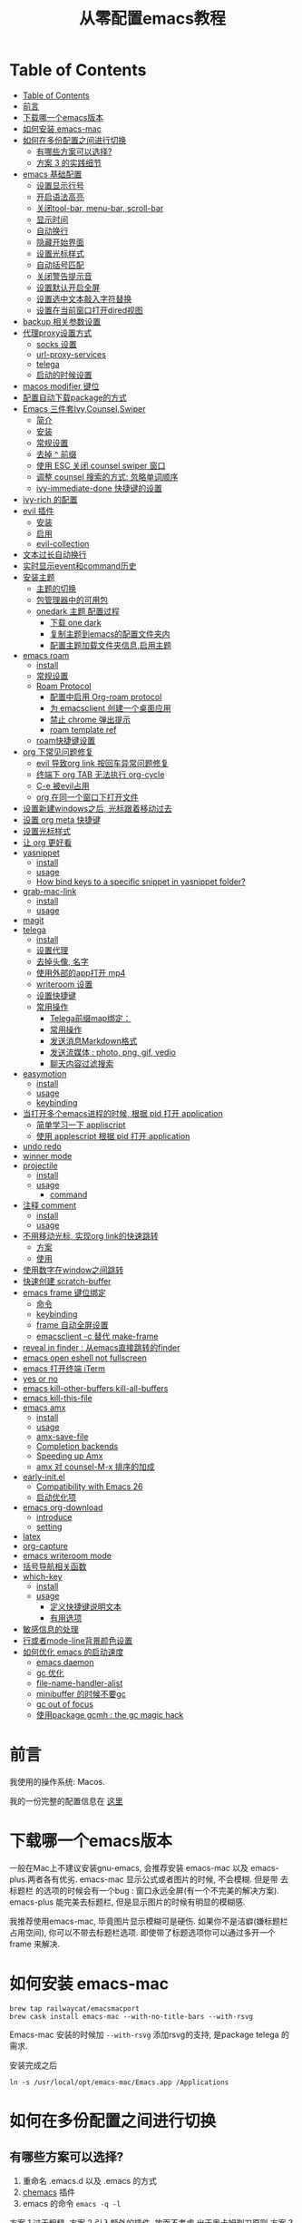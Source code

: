 #+title: 从零配置emacs教程
#+roam_tags: blog

* Table of Contents
:PROPERTIES:
:TOC:      :include all :depth 5
:END:
:CONTENTS:
- [[#table-of-contents][Table of Contents]]
- [[#前言][前言]]
- [[#下载哪一个emacs版本][下载哪一个emacs版本]]
- [[#如何安装-emacs-mac][如何安装 emacs-mac]]
- [[#如何在多份配置之间进行切换][如何在多份配置之间进行切换]]
  - [[#有哪些方案可以选择][有哪些方案可以选择?]]
  - [[#方案-3-的实践细节][方案 3 的实践细节]]
- [[#emacs-基础配置][emacs 基础配置]]
  - [[#设置显示行号][设置显示行号]]
  - [[#开启语法高亮][开启语法高亮]]
  - [[#关闭tool-bar-menu-bar-scroll-bar][关闭tool-bar, menu-bar, scroll-bar]]
  - [[#显示时间][显示时间]]
  - [[#自动换行][自动换行]]
  - [[#隐藏开始界面][隐藏开始界面]]
  - [[#设置光标样式][设置光标样式]]
  - [[#自动括号匹配][自动括号匹配]]
  - [[#关闭警告提示音][关闭警告提示音]]
  - [[#设置默认开启全屏][设置默认开启全屏]]
  - [[#设置选中文本敲入字符替换][设置选中文本敲入字符替换]]
  - [[#设置在当前窗口打开dired视图][设置在当前窗口打开dired视图]]
- [[#backup-相关参数设置][backup 相关参数设置]]
- [[#代理proxy设置方式][代理proxy设置方式]]
  - [[#socks-设置][socks 设置]]
  - [[#url-proxy-services][url-proxy-services]]
  - [[#telega][telega]]
  - [[#启动的时候设置][启动的时候设置]]
- [[#macos-modifier-键位][macos modifier 键位]]
- [[#配置自动下载package的方式][配置自动下载package的方式]]
- [[#emacs-三件套ivycounselswiper][Emacs 三件套Ivy,Counsel,Swiper]]
  - [[#简介][简介]]
  - [[#安装][安装]]
  - [[#常规设置][常规设置]]
  - [[#去掉--前缀][去掉 ^ 前缀]]
  - [[#使用-esc-关闭-counsel-swiper-窗口][使用 ESC 关闭 counsel swiper 窗口]]
  - [[#调整-counsel-搜索的方式-忽略单词顺序][调整 counsel 搜索的方式: 忽略单词顺序]]
  - [[#ivy-immediate-done-快捷键的设置][ivy-immediate-done 快捷键的设置]]
- [[#ivy-rich-的配置][ivy-rich 的配置]]
- [[#evil-插件][evil 插件]]
  - [[#安装][安装]]
  - [[#启用][启用]]
  - [[#evil-collection][evil-collection]]
- [[#文本过长自动换行][文本过长自动换行]]
- [[#实时显示event和command历史][实时显示event和command历史]]
- [[#安装主题][安装主题]]
  - [[#主题的切换][主题的切换]]
  - [[#包管理器中的可用包][包管理器中的可用包]]
  - [[#onedark-主题-配置过程][onedark 主题 配置过程]]
    - [[#下载-one-dark][下载 one dark]]
    - [[#复制主题到emacs的配置文件夹内][复制主题到emacs的配置文件夹内]]
    - [[#配置主题加载文件夹信息启用主题][配置主题加载文件夹信息,启用主题]]
- [[#emacs-roam][emacs roam]]
  - [[#install][install]]
  - [[#常规设置][常规设置]]
  - [[#roam-protocol][Roam Protocol]]
    - [[#配置中启用-org-roam-protocol][配置中启用 Org-roam protocol]]
    - [[#为-emacsclient-创建一个桌面应用][为 emacsclient 创建一个桌面应用]]
    - [[#禁止-chrome-弹出提示][禁止 chrome 弹出提示]]
    - [[#roam-template-ref][roam template ref]]
  - [[#roam快捷键设置][roam快捷键设置]]
- [[#org-下常见问题修复][org 下常见问题修复]]
  - [[#evil-导致org-link-按回车异常问题修复][evil 导致org link 按回车异常问题修复]]
  - [[#终端下-org-tab-无法执行-org-cycle][终端下 org TAB 无法执行 org-cycle]]
  - [[#c-e-被evil占用][C-e 被evil占用]]
  - [[#org-在同一个窗口下打开文件][org 在同一个窗口下打开文件]]
- [[#设置新建windows之后-光标跟着移动过去][设置新建windows之后, 光标跟着移动过去]]
- [[#设置-org-meta-快捷键][设置 org meta 快捷键]]
- [[#设置光标样式][设置光标样式]]
- [[#让-org-更好看][让 org 更好看]]
- [[#yasnippet][yasnippet]]
  - [[#install][install]]
  - [[#usage][usage]]
  - [[#how-bind-keys-to-a-specific-snippet-in-yasnippet-folder][How bind keys to a specific snippet in yasnippet folder?]]
- [[#grab-mac-link][grab-mac-link]]
  - [[#install][install]]
  - [[#usage][usage]]
- [[#magit][magit]]
- [[#telega][telega]]
  - [[#install][install]]
  - [[#设置代理][设置代理]]
  - [[#去掉头像-名字][去掉头像, 名字]]
  - [[#使用外部的app打开-mp4][使用外部的app打开 mp4]]
  - [[#writeroom-设置][writeroom 设置]]
  - [[#设置快捷键][设置快捷键]]
  - [[#常用操作][常用操作]]
    - [[#telega前缀map绑定][Telega前缀map绑定：]]
    - [[#常用操作][常用操作]]
    - [[#发送消息markdown格式][发送消息Markdown格式]]
    - [[#发送流媒体--photo-png-gif-vedio][发送流媒体 : photo, png, gif, vedio]]
    - [[#聊天内容过滤搜索][聊天内容过滤搜索]]
- [[#easymotion][easymotion]]
  - [[#install][install]]
  - [[#usage][usage]]
  - [[#keybinding][keybinding]]
- [[#当打开多个emacs进程的时候-根据-pid-打开-application][当打开多个emacs进程的时候, 根据 pid 打开 application]]
  - [[#简单学习一下-appliscript][简单学习一下 appliscript]]
  - [[#使用-applescript-根据-pid-打开-application][使用 applescript 根据 pid 打开 application]]
- [[#undo-redo][undo redo]]
- [[#winner-mode][winner mode]]
- [[#projectile][projectile]]
  - [[#install][install]]
  - [[#usage][usage]]
    - [[#command][command]]
- [[#注释-comment][注释 comment]]
  - [[#install][install]]
  - [[#usage][usage]]
- [[#不用移动光标-实现org-link的快速跳转][不用移动光标, 实现org link的快速跳转]]
  - [[#方案][方案]]
  - [[#使用][使用]]
- [[#使用数字在window之间跳转][使用数字在window之间跳转]]
- [[#快速创建-scratch-buffer][快速创建 scratch-buffer]]
- [[#emacs-frame-键位绑定][emacs frame 键位绑定]]
  - [[#命令][命令]]
  - [[#keybinding][keybinding]]
  - [[#frame-自动全屏设置][frame 自动全屏设置]]
  - [[#emacsclient--c-替代-make-frame][emacsclient -c 替代 make-frame]]
- [[#reveal-in-finder--从emacs直接跳转的finder][reveal in finder : 从emacs直接跳转的finder]]
- [[#emacs-open-eshell-not-fullscreen][emacs open eshell not fullscreen]]
- [[#emacs-打开终端-iterm][emacs 打开终端 iTerm]]
- [[#yes-or-no][yes or no]]
- [[#emacs-kill-other-buffers-kill-all-buffers][emacs kill-other-buffers kill-all-buffers]]
- [[#emacs-kill-this-file][emacs kill-this-file]]
- [[#emacs-amx][emacs amx]]
  - [[#install][install]]
  - [[#usage][usage]]
  - [[#amx-save-file][amx-save-file]]
  - [[#completion-backends][Completion backends]]
  - [[#speeding-up-amx][Speeding up Amx]]
  - [[#amx-对-counsel-m-x-排序的加成][amx 对 counsel-M-x 排序的加成]]
- [[#early-initel][early-init.el]]
  - [[#compatibility-with-emacs-26][Compatibility with Emacs 26]]
  - [[#启动优化项][启动优化项]]
- [[#emacs-org-download][emacs org-download]]
  - [[#introduce][introduce]]
  - [[#setting][setting]]
- [[#latex][latex]]
- [[#org-capture][org-capture]]
- [[#emacs-writeroom-mode][emacs writeroom mode]]
- [[#括号导航相关函数][括号导航相关函数]]
- [[#which-key][which-key]]
  - [[#install][install]]
  - [[#usage][usage]]
    - [[#定义快捷键说明文本][定义快捷键说明文本]]
    - [[#有用选项][有用选项]]
- [[#敏感信息的处理][敏感信息的处理]]
- [[#行或者mode-line背景颜色设置][行或者mode-line背景颜色设置]]
- [[#如何优化-emacs-的启动速度][如何优化 emacs 的启动速度]]
  - [[#emacs-daemon][emacs daemon]]
  - [[#gc-优化][gc 优化]]
  - [[#file-name-handler-alist][file-name-handler-alist]]
  - [[#minibuffer-的时候不要gc][minibuffer 的时候不要gc]]
  - [[#gc-out-of-focus][gc out of focus]]
  - [[#使用package-gcmh--the-gc-magic-hack][使用package gcmh : the gc magic hack]]
:END:

*  前言
我使用的操作系统: Macos. 

我的一份完整的配置信息在 [[file:README.org][这里]]
* 下载哪一个emacs版本 

一般在Mac上不建议安装gnu-emacs, 会推荐安装 emacs-mac 以及 emacs-plus.两者各有优劣.
emacs-mac 显示公式或者图片的时候, 不会模糊. 但是带 去标题栏 的选项的时候会有一个bug : 窗口永远全屏(有一个不完美的解决方案).
emacs-plus 能完美去标题栏, 但是显示图片的时候有明显的模糊感.

我推荐使用emacs-mac, 毕竟图片显示模糊可是硬伤. 如果你不是洁癖(嫌标题栏占用空间), 你可以不带去标题栏选项. 即使带了标题选项你可以通过多开一个 frame 来解决.
* 如何安装 emacs-mac
#+begin_src
brew tap railwaycat/emacsmacport
brew cask install emacs-mac --with-no-title-bars --with-rsvg
#+end_src

Emacs-mac 安装的时候加 =--with-rsvg= 添加rsvg的支持, 是package telega 的需求.

安装完成之后
#+begin_src
ln -s /usr/local/opt/emacs-mac/Emacs.app /Applications
#+end_src
* 如何在多份配置之间进行切换 

** 有哪些方案可以选择?
1. 重命名 .emacs.d 以及 .emacs 的方式
2. [[https://github.com/plexus/chemacs][chemacs]] 插件
3. emacs 的命令 =emacs -q -l=

方案 1 过于粗糙.
方案 2 引入额外的插件, 故而不考虑.出于奥卡姆剃刀原则
方案 3 在不影响之前的配置前提下, 只需要使用命令改变加载初始文件的入口, 可以考虑
** 方案 3 的实践细节
新建配置目录以及配置文件:
#+begin_src shell
mkdir ~/.emacs.d.imymirror
touch ~/.emacs.d.imymirror/init.el
#+end_src

init.el 里设置 =user-init-file= , =user-emacs-directory=
#+begin_src elisp
(setq user-init-file (or load-file-name (buffer-file-name)))
(setq user-emacs-directory (file-name-directory user-init-file))
#+end_src

终端运行 
#+begin_src elisp
open -n /Applications/Emacs.app --args -q -l ~/.emacs.d.imymirror/init.el 

emacs -q -l ~/.emacs.d.imymirror/init.el
open -n /Applications/Emacs.app --args --daemon
#+end_src

使用gui版本打开
#+begin_src
/Applications/Emacs.app/Contents/MacOS/Emacs -q -l ~/.emacs.d.imymirror/init.el
#+end_src

=-q= : 跳过默认的初始文件 =~/.emacs.d/init.el=
=-l= : 加载指定的 =init.el=
* emacs 基础配置 
详见 [[file:.emacs.d/lisp/init-basic.el][init-basic.el]]
** 设置显示行号
#+begin_src elisp
(global-linum-mode 1)
;; (setq linum-format "%d| ")
#+end_src
要显示相对行号, 需要安装 [[https://github.com/coldnew/linum-relative][linum-relative]]
** 开启语法高亮
#+begin_src elisp
;; hightlight
(global-hl-line-mode 1)
#+end_src
** 关闭tool-bar, menu-bar, scroll-bar
#+begin_src elisp
;; hide toolbar menubar scrollbar
(tool-bar-mode 0)
(menu-bar-mode 0)
(scroll-bar-mode 0)
#+end_src
** 显示时间
#+begin_src elisp
;; show time
(display-time-mode 1)
(setq display-time-24hr-format t)
(setq display-time-day-and-date t)
#+end_src
** 自动换行
有[[file:20210213015653-emacs_auto_word_wrap.org][两种]]方式来自动换行
#+begin_src elisp
(toggle-truncate-lines 1) ;; 关闭自动换行
#+end_src
** 隐藏开始界面
#+begin_src elisp
;; hide startup message
(setq inhibit-startup-message t)
#+end_src
** 设置光标样式
#+begin_src elisp
(setq-default cursor-type 'bar)
#+end_src
** 自动括号匹配
#+begin_src elisp
(add-hook 'emacs-lisp-mode-hook 'show-paren-mode)
#+end_src
** 关闭警告提示音
#+begin_src elisp
(setq ring-bell-function 'ignore)
#+end_src
** 设置默认开启全屏
#+begin_src elisp
(setq initial-frame-alist (quote ((fullscreen . maximized))))
;;(setq default-frame-alist (quote ((fullscreen . maximized))))
#+end_src
[[file:20210213013133-initial_frame_alist_vs_default_frame_alist.org][initial-frame-alist vs default-frame-alist]]
** 设置选中文本敲入字符替换
#+begin_src elisp
(delete-selection-mode 1)
#+end_src
** 设置在当前窗口打开dired视图
#+begin_src elisp
(put 'dired-find-alternate-file 'disabled nil)
#+end_src
* backup 相关参数设置 
#+begin_src elisp
(setq
     backup-by-copying t ;enable backup 
     backup-directory-alist
     '(("." . "~/.emacs.d.imymirror/backup")) ; backup directory
     delete-old-versions t  
     kept-new-versions 3 ; keep recently 3 version
     kept-old-versions 1 ; keep oldest version
     version-control t) 
#+end_src
* 代理proxy设置方式
** socks 设置
#+begin_src elisp
(setq url-gateway-method 'socks)
(setq socks-server '("Default server" "127.0.0.1" 51501 5))
#+end_src
** url-proxy-services
#+begin_src elisp
(setq url-proxy-services
   '(("no_proxy" . "^\\(localhost\\|10.*\\)")
     ("http" . "proxy.com:51501")
     ("https" . "proxy.com:51501")))
#+end_src

#+begin_src elisp
(setq url-proxy-services
      '(
        ("http" . "127.0.0.1:51501")
        ("https" . "127.0.0.1:51501")
        ))
#+end_src
** telega
#+begin_src elisp
(setq telega-proxies
      (list
       '(:server "127.0.0.1" :port 51501 :enable t
                 :type (:@type "proxyTypeSocks5"
                 :username "your-username" :password "your-password"))
       ))

#+end_src
** 启动的时候设置
启动时候添加 `http_proxy=http://127.0.0.1:51501 emacs`

或者终端先执行
#+begin_src sh
http_proxy=http://127.0.0.1:51501 https_proxy=http://127.0.0.1:51501 
#+end_src
* macos modifier 键位
#+begin_src elisp
 (setq mac-option-key-is-meta t
       x-select-enable-clipboard 't
       ;; mac-command-key-is-meta nil
       mac-command-modifier 'super
       mac-option-modifier 'meta)
#+end_src
* 配置自动下载package的方式
安装package的时候, 将package的名称填入 package-list的列表中.

#+begin_src elisp
; list the repositories containing them
(setq package-archives '(("elpa" . "http://tromey.com/elpa/")
                         ("gnu" . "http://elpa.gnu.org/packages/")
                         ("marmalade" . "http://marmalade-repo.org/packages/")))

; activate all the packages (in particular autoloads)
(package-initialize)

; list the packages you want
(setq package-list '(projectile ivy org-roam org-roam-server grab-mac-link evil-nerd-commenter))

; fetch the list of packages available 
(unless package-archive-contents
  (package-refresh-contents))

; install the missing packages
(dolist (package package-list)
   (unless (package-installed-p package)
     (package-install package)))
#+end_src

参考 [[https://stackoverflow.com/questions/10092322/how-to-automatically-install-emacs-packages-by-specifying-a-list-of-package-name#:~:text=Emacs%2025.1%2B%20will%20automatically%20keep,install%2Dselected%2Dpackages%20function.][installation - How to automatically install Emacs packages by specifying a list of package names? - Stack Overflow]]
* Emacs 三件套Ivy,Counsel,Swiper

** 简介
Ivy 是一个补全工具,用以增强M-x和`C-x b`的功能,与Helm功能相似.

[[https://oremacs.com/swiper/][Ivy User Manual]] [[https://github.com/abo-abo/swiper/blob/master/doc/ivy.org][github swiper]]

Ivy : Emacs通用的补全机制
Counsel : Emacs 命令行补全集合(M-x)
Swiper : isearch 的替代品,文件内查找
** 安装
Ivy 有两个实现: GNU ELPA 和 MELPA.

使用 M-x 安装的是 GNU ELPA 最新稳定的版本.
#+begin_src
M-x package-install RET ivy RE
#+end_src

MELPA 实现的版本中 Ivy被分成了三个包: ivy , wsiper , counsel.
#+begin_src elisp
(require 'package)
(add-to-list 'package-archives
             '("melpa" . "https://melpa.org/packages/"))
#+end_src

#+begin_src
M-x package-refresh-contents RET
M-x package-install RET counsel RE
#+end_src
** 常规设置
#+begin_src elisp
ivy-mode 1)
(setq ivy-use-virtual-buffers t)
(setq enable-recursive-minibuffers t)
#+end_src
** 去掉 ^ 前缀
#+begin_src elisp
;; delete M-x ^
(with-eval-after-load 'counsel
  (setq ivy-initial-inputs-alist nil))
#+end_src
** 使用 ESC 关闭 counsel swiper 窗口
#+begin_src elisp
(define-key ivy-minibuffer-map [escape] 'minibuffer-keyboard-quit)
#+end_src
** 调整 counsel 搜索的方式: 忽略单词顺序
#+begin_src elisp
(setq ivy-re-builders-alist
'((counsel-rg . ivy--regex-plus)
 (swiper . ivy--regex-plus)
 (swiper-isearch . ivy--regex-plus)
 (t . ivy--regex-ignore-order)))
#+end_src
** ivy-immediate-done 快捷键的设置
#+begin_src elisp
(general-define-key "C-; d" 'ivy-immediate-done)
#+end_src
* ivy-rich 的配置 
安装 ivy-rich 上为了显示 命令或者变量的更详细的信息.
#+ATTR_ORG: :width 500 
[[file:image/20210222-133201_screenshot.png]]



#+begin_src elisp
(require 'ivy-rich)
(ivy-rich-mode 1)
(setcdr (assq t ivy-format-functions-alist) #'ivy-format-function-line)

(setq ivy-rich-modify-column 'ivy-switch-buffer
                          'ivy-rich-switch-buffer-major-mode
                          '(:width 20 :face error))
                          
(setq ivy-rich-display-transformers-list
      '(ivy-switch-buffer
        (:columns
         ((ivy-rich-switch-buffer-icon (:width 2))
          (ivy-rich-candidate (:width 30))
          (ivy-rich-switch-buffer-size (:width 7))
          (ivy-rich-switch-buffer-indicators (:width 4 :face error :align right))
          (ivy-rich-switch-buffer-major-mode (:width 12 :face warning))
          (ivy-rich-switch-buffer-project (:width 15 :face success))
          (ivy-rich-switch-buffer-path (:width (lambda (x) (ivy-rich-switch-buffer-shorten-path x (ivy-rich-minibuffer-width 0.3))))))
         :predicate
         (lambda (cand) (get-buffer cand)))))
#+end_src
* evil 插件
** 安装
#+begin_src elisp
;; Set up package.el to work with MELPA
(require 'package)
(add-to-list 'package-archives
             '("melpa" . "https://melpa.org/packages/"))
(package-initialize)
(package-refresh-contents)

;; Download Evil
(unless (package-installed-p 'evil)
  (package-install 'evil))
#+end_src
** 启用
#+begin_src elisp
;; Enable Evil
(require 'evil)
(evil-mode 1)
#+end_src
** evil-collection
evil-collection package安装后会提供更多的evil风格的键位绑定

#+begin_src elisp
(setq evil-want-integration t) ;; This is optional since it's already set to t by default.
(setq evil-want-keybinding nil)
(require 'evil)
 (when (require 'evil-collection nil t)
   (evil-collection-init)) 

(evil-collection-magit-setup)
#+end_src
* 文本过长自动换行
方式1 : 
M + x  global-visual-line-mode 
#+begin_src elisp
(global-visual-line-mode 1) ; 1 for on, 0 for off.
#+end_src

方式2 : 
#+begin_src elisp
(set-default 'truncate-lines nil)
#+end_src
以上设置在 org-mode 里会无效, 因为org mode 默认会打开 truncate-lines 模式.
#+begin_src elisp
(add-hook 'org-mode-hook
	  (lambda()
	    (setq truncate-lines nil))) 
#+end_src
* 实时显示event和command历史
[[https://github.com/lewang/command-log-mode][lewang/command-log-mode: log commands to buffer]]

package search command-log-mode 安装

- =command-log-mode= (this turns the mode on, and turn on logging current buffer)
- =global-command-log-mode= (optional. Turn on logging for any buffer)
- =clm/open-command-log-buffer= (show the key/command output buffer)
* 安装主题
** 主题的切换
emacs 有默认的主题,可用通过命令切换: M-x load-theme <tab>
** 包管理器中的可用包
M-x package-list-packages
** onedark 主题 配置过程
*** 下载 one dark
[[https://github.com/jonathanchu/atom-one-dark-theme][one dark theme]]
#+begin_src elisp
git clone https://github.com/jonathanchu/atom-one-dark-theme.git
#+end_src
*** 复制主题到emacs的配置文件夹内
#+begin_src sh
mkdir -p ~/.emacs.d/theme/
cp atom-one-dark-theme.el ~/.emacs.d/theme/
#+end_src
*** 配置主题加载文件夹信息,启用主题
#+begin_src elisp
(add-to-list 'custom-theme-load-path "~/.emacs.d/theme/")
(load-theme 'atom-one-dark t)
#+end_src
* emacs roam
** install
#+begin_src
M-x package-install RET org-roam RET
#+end_src
** 常规设置
#+begin_src elisp
(setq org-roam-directory "~/pkm-roam")  ;; roam 应用的文件夹
(defun start-roam-mode () (org-roam-mode t))
(add-hook 'after-init-hook 'start-roam-mode)

(setq org-roam-completion-system 'ivy) ;;使用ivy提示
#+end_src
** Roam Protocol
*** 配置中启用 Org-roam protocol
=(require 'org-roam-protocol)=
*** 为 emacsclient 创建一个桌面应用
1. mac 下使用 Platypus =brew cask install platypus=
2. 创建脚本 launch_emacs.sh
   #+begin_src elisp
    #!/usr/bin/env bash
    /usr/local/bin/emacsclient --no-wait $1
   #+end_src
3. 创建 Platypus app. 具体参数见 [[https://www.orgroam.com/manual.html#Roam-Protocol][Org-roam User Manual]]
4. 重启电脑
*** 禁止 chrome 弹出提示
=defaults write com.google.Chrome ExternalProtocolDialogShowAlwaysOpenCheckbox -bool true=

*** roam template ref
#+begin_src elisp
(setq org-roam-capture-ref-templates
      '(("r" "ref" plain (function org-roam-capture--get-point)
         ""
         :file-name "%<%Y%m%d%H%M%S>-${slug}"
         :head "#+title: ${title}\n#+roam_key: ${ref}\n#+ROAM_TAGS: webpage\n"
         :unnarrowed t)))

#+end_src

** roam快捷键设置 
#+begin_src elisp

(general-create-definer roam-leader-def :prefix ";")
(define-key evil-motion-state-map  (kbd ";") nil)
;;(define-key evil-motion-state-map  (kbd ":") 'evil-repeat-find-char)
(my-leader-def 'normal 'override ";" 'evil-repeat-find-char)

(roam-leader-def 'normal 'override  ";" 'org-roam-find-file)
(roam-leader-def 'normal 'override  "f" 'evil-repeat-find-char) ;; 由于占用了; , 补偿回来
(roam-leader-def 'normal 'override  "l" 'org-roam)
(roam-leader-def 'normal 'override  "t" 'org-roam-tag-add)
(roam-leader-def 'normal 'override  "b" 'org-roam-switch-to-buffer)
(roam-leader-def 'normal 'override  "c" 'org-roam-capture)
(roam-leader-def 'normal 'override  "a" 'org-roam-alias-add)
(roam-leader-def 'normal 'override  "g" 'org-roam-graph)
(roam-leader-def 'normal 'override  "i" 'org-roam-insert)
(roam-leader-def 'normal 'override  "I" 'org-roam-insert-immediate)

#+end_src

* org 下常见问题修复
** evil 导致org link 按回车异常问题修复

#+begin_src elisp
(with-eval-after-load 'evil-maps
    (define-key evil-motion-state-map (kbd "RET") nil)
  )

(setq org-return-follows-link t)
#+end_src
** 终端下 org TAB 无法执行 org-cycle

被 evil evil-jump-forward 占用

#+begin_src elisp
(define-key evil-motion-state-map  (kbd "TAB") nil)
#+end_src
** C-e 被evil占用

#+begin_src elisp
(define-key evil-motion-state-map  (kbd "C-e") nil)                          
(general-define-key "C-e" 'move-end-of-line)
#+end_src
**  org 在同一个窗口下打开文件 

当在org文件里 org-open-at-point 打开另一个org文件的时候, 默认是在第二个窗口打开.

我们设置成在当前鼠标所在的窗口打开
#+begin_src elisp
(setq org-link-frame-setup '((file . find-file)))
#+end_src
* 设置新建windows之后, 光标跟着移动过去 

#+begin_src elisp
(my-leader-def 'normal 'override "w b" (lambda () (interactive)(split-window-vertically) (other-window 1)))
(my-leader-def 'normal 'override "w r" '(lambda () (interactive)(split-window-horizontally) (other-window 1)))
#+end_src
* 设置 org meta 快捷键 

#+begin_src elisp
(general-def org-mode-map "M-j" 'org-metadown)
(general-def org-mode-map "M-k" 'org-metaup)
(general-def org-mode-map "M-l" 'org-metaright)
(general-def org-mode-map "M-h" 'org-metaleft)
#+end_src
* 设置光标样式

#+begin_src elisp
(setq evil-motion-state-cursor 'box)  ; █
(setq evil-visual-state-cursor 'box)  ; █
(setq evil-normal-state-cursor 'box)  ; █
(setq evil-insert-state-cursor 'bar)  ; ⎸
(setq evil-emacs-state-cursor  'hbar) ; _

(setq evil-insert-state-cursor '((hbar . 5) "yellow")
      evil-normal-state-cursor '(box "purple"))
#+end_src
* 让 org 更好看

可用的插件:
https://github.com/integral-dw/org-superstar-mode
https://github.com/harrybournis/org-fancy-priorities
https://github.com/sabof/org-bullets


我安装的是 org-bullets
#+begin_src elisp
(require 'org-bullets)
(add-hook 'org-mode-hook (lambda () (org-bullets-mode 1))) 
#+end_src
* yasnippet

** install

#+begin_src elisp
(add-to-list 'load-path "~/.emacs.d.imymirror/plugins/yasnippet")
(require 'yasnippet)
(yas-global-mode 1) 
#+end_src

** usage
#+begin_src elisp
# -*- mode: snippet -*-
# name: org-code-block
# key: ;c
# --
#+begin_src ${1:elisp}
$0
,#+end_src
#+end_src

** [[https://emacs.stackexchange.com/questions/12552/how-bind-keys-to-a-specific-snippet-in-yasnippet-folder][How bind keys to a specific snippet in yasnippet folder?]]  

#+begin_src elisp
(defun exand-yasnippet-foobar ()
  "Expand the yasnippet named `foobar'."
  (interactive)
  (yas-expand-snippet (yas-lookup-snippet "foobar")))
#+end_src

* grab-mac-link
这是一个十分好用的插件, 可以将浏览器当前的网页 URL 直接复制到emacs中, 并且自动转化为 org 的格式
** install
M-x package-install
** usage
M-x grab-mac-link-dwim 根据当前buffer的major-mode来确定link type
#+begin_src elisp
(setq grab-mac-link-dwim-favourite-app 'chrome)
#+end_src

(grab-mac-link app &optional link-type)
 
#+begin_src elisp
(grab-mac-link 'chrome 'org)
    ⇒ "[[https://www.wikipedia.org/][Wikipedia]]"
#+end_src
* magit 
emacs 著名的 git 插件

#+begin_src elisp
(my-leader-def 'normal 'override "g" 'magit-status)
#+end_src
* telega
如果你使用telegram, 那么这个插件就是必装的.
** install 
#+BEGIN_SRC
brew install tdlib
#+END_SRC

由于 tdlib 和 telega 版本可能不一致, 所以需要安装一个稳定的版本
#+begin_src elisp
git clone --depth 1 --branch releases https://github.com/zevlg/telega.el
#+end_src

#+begin_src elisp
(with-eval-after-load 'telega
  (define-key telega-msg-button-map "k" nil)
  (writeroom-mode 1))
#+end_src

使用过程中可能需要安装 visual-fill-column , rainbow-identifiers

** 设置代理
#+begin_src elisp
;; (setq telega-proxies
;;       (list
;;        '(:server "127.0.0.1" :port 51503 :enable t
;;                  :type (:@type "proxyTypeSocks5"
;;                                :username your-username :password your-password))
;;        ))

(setq telega-proxies
      (list
       '(:server "127.0.0.1" :port 1087 :enable t
                 :type (:@type "proxyTypeHttp"
                               :username "" :password "" ))
       ))
#+end_src

** 去掉头像, 名字
#+begin_src elisp
;; (setq telega-use-images nil)
(setq telega-chat-show-avatars nil)
(setq telega-avatar-text-compose-chars nil)
#+end_src

** 使用外部的app打开 mp4
#+begin_src elisp
;; use external app to open MP4 file
(setq telega-animation-play-inline nil)
#+end_src

** writeroom 设置
#+begin_src elisp
(add-hook 'telega-root-mode-hook (lambda () (writeroom-mode 1)))

(defun my-telega-chat-mode ()
  (set (make-local-variable 'company-backends)
       (append (list telega-emoji-company-backend
                   'telega-company-username
                   'telega-company-hashtag)
             (when (telega-chat-bot-p telega-chatbuf--chat)
               '(telega-company-botcmd))))
  (company-mode 1)
  (writeroom-mode 1))

(add-hook 'telega-chat-mode-hook 'my-telega-chat-mode)
#+end_src

** 设置快捷键
#+begin_src elisp
(general-define-key "C-M-)" 'telega) 
#+end_src
** 常用操作
*** Telega前缀map绑定：
- t (telega) :  开始telegram聊天. 如果指定 `ARG`, 就不会加入 root buffer.
- c (telega-chat-with) : 开始和符合 NAME 的人聊天.
- s (telega-saved-messages) : 切换到 SaveMessage. 如果 `C-u`, 保留该点, 否\\
- 则跳到buffer的末尾.
- b (telega-switch-buffer) : 交互方式切换聊天.
- f (telega-buffer-file-send) : 发送文档或者图片到聊天. 如果指定 `C-u`则传输文件. 否则按照`iamge-mode major-mode`的方式, 将文件作为图片发送.如果在交互模式下调用, 与当前buffer关联的文件会被当做FILE.
- w (telega-browse-url) : 打开URL.
- a (telega-account-switch) :  telegram账号切换.
*** 常用操作

1. 翻页 ctrl+f ctrl+b
2. vim 跳转到某一个行(回复或者修改或者删除) :数字
3. 回复 r, 删除d, 修改e
4. 使用Markdown格式之后, C-u RET : 通常用于传输一个 URL
5. C-c C-v (telega-chatbuf-attach-clipboard) (需要安装pngpaste) :  用于发送截图
6. telega-company-username(需要安装 company) : @某人 提示
7. =:= 按照回复跳转
8. 聊天换行 C-j
9. M-g < 跳到第一条信息. M-g> 跳到最后一条信息, 并标记为已读. M-g m 跳到下一条@ni未读 M-g u 跳到下一条未读.

notify 相关 : 订阅频道通知.
telega 有通知的, 不过得有d-bus协议的支持,像sway之类的就没有这个支持，要自己安个woe 之类的东西

换行改为 shift+Return SteamedFish/dotfiles =((telega-msg-button-map "k" nil))=

*** 发送消息Markdown格式
输入内容回车即可, 支持 markdown 格式(`c-u ret` 发送):

#+begin_src
1. *bold text*
2. _italic text_
2.1) __underline text__    (only for v2)
2.2) ~strike through text~ (only for v2)
3. `inlined code`
4. ```<language-name-not-displayed>
    first line of multiline preformatted code
    second line
    last line```
5. [link text](http://actual.url)
6. [username](tg://user?id=<user-id>)"
#+end_src
*** 发送流媒体 : photo, png, gif, vedio
C-c C-a (telega-chatbuf-attach) : 选择格式
*** 聊天内容过滤搜索
- C-c / (telega-chatbuf-filter)
- C-c C-c (telega-chatbuf-filter-cancel)
- C-c C-s (telega-chatbuf-filter-search)
* easymotion

** install
[[https://github.com/abo-abo/avy][abo-abo/avy: Jump to things in Emacs tree-style]]
** usage
avy-goto-char : 输入一个字符跳转 
avy-goto-char-2 : 输入两个连续字符跳转
avy-goto-char-timer : 输入任意数量的连续字符跳转, 默认 avy-timeout-seconds 0.5s
avy-goto-line : 跳到行首
avy-goto-word-1 : 输入一个单词
avy-goto-word-0 : 无需输入, 标识出单词
avy-org-goto-heading-timer : 跟 avy-goto-char-timer 类似, 跳到org 标题
avy-org-refile-as-child 

** keybinding
#+begin_src elisp
(define-key evil-normal-state-map  (kbd "s") nil) ;; evil-substitute
(general-create-definer s-leader-def :prefix "s")
(s-leader-def 'normal "s" 'avy-goto-char) 
(s-leader-def 'normal "l" 'avy-goto-line) 
(s-leader-def 'normal "j" 'avy-goto-line-below) 
(s-leader-def 'normal "k" 'avy-goto-line-above) 
(s-leader-def 'normal "s h" 'avy-org-goto-heading-timer) 
(s-leader-def 'normal "s r" 'avy-org-refile-as-child) 
#+end_src

* 当打开多个emacs进程的时候, 根据 pid 打开 application  
** 简单学习一下 appliscript
[[https://sspai.com/post/46912][AppleScript 入门：探索 macOS 自动化 - 少数派]]
** 使用 applescript 根据 pid 打开 application 
#+begin_src sh
set thisUnixID to (do shell script "ps aux | grep -v grep |grep -i imymirr.*/ini|awk '{print $2}'") as integer

tell application "System Events"
	set frontmost of every process whose unix id is thisUnixID to true
end tell
#+end_src

方式1 : 
保存为 open-emacs.app
Alfred 绑定快捷键, 呼起 open-emacs.app

方式2:
Alfred直接建立workflow, 执行上述的applescript

* undo redo
emacs 著名的诡异实现 redo undo, 找一个替代品

[[https://github.com/emacsmirror/undo-fu][emacsmirror/undo-fu: Undo helper with redo]]
#+begin_src elisp
(define-key evil-normal-state-map "u" 'undo-fu-only-undo)
(define-key evil-normal-state-map "\C-r" 'undo-fu-only-redo)
#+end_src

* winner mode 
我通过winner-mode 来简单实现, window窗口的 undo redo
M-x winner-mode RET

#+begin_src elisp
(my-leader-def 'normal 'override "w a" 'winner-undo)
(my-leader-def 'normal 'override "w f" 'winner-redo)
#+end_src

* projectile
** install
[[https://github.com/bbatsov/projectile][bbatsov/projectile: Project Interaction Library for Emacs]]

M-x package-install [RET] projectile [RET]
** usage

设置启动键
#+begin_src elisp
(projectile-mode +1)
(general-def 'normal "C-;" 'projectile-command-map) 
(my-leader-def 'normal "p" 'projectile-command-map) 
#+end_src

设置工程搜索路径
#+begin_src elisp
(setq projectile-project-search-path '("~/pkm-roam"))
#+end_src
*** command
- Find file in current project (s-p f)
- Switch project (s-p p) (you can also switch between open projects with s-p q)
- Grep (search for text/regexp) in project (s-p s g) (grep alternatives like ag, pt and rg are also supported)
- Replace in project (s-p r)
- Invoke any Projectile command via the Projectile Commander (s-p m)
- Toggle between implementation and test (s-p t)
- Toggle between related files (e.g. foo.h <→ foo.c and Gemfile <→ Gemfile.lock) (s-p a)
- Run a shell command in the root of the project (s-p ! for a sync command and s-p & for an async command)
- Run various pre-defined project commands like:
- build/compile project (s-p c)
- test project (s-p T)
* 注释 comment
** install
[[https://github.com/redguardtoo/evil-nerd-commenter][redguardtoo/evil-nerd-commenter: Comment/uncomment lines efficiently. Like Nerd Commenter in Vim]]
** usage
#+begin_src elisp
(evilnc-default-hotkeys nil t)
(g-leader-def 'normal "i" 'evilnc-comment-or-uncomment-lines)
(g-leader-def 'normal "\\" 'evilnc-comment-operator) 
;; (g-leader-def 'normal "l" 'evilnc-quick-comment-or-uncomment-to-the-line)
;; (g-leader-def 'normal "cc" 'evilnc-copy-and-comment-lines
;; (g-leader-def 'normal "cp" 'evilnc-comment-or-uncomment-paragraphs
;; (g-leader-def 'normal "cr" 'comment-or-uncomment-region
;; (g-leader-def 'normal "cv" 'evilnc-toggle-invert-comment-line-by-line
;; (g-leader-def 'normal "."  'evilnc-copy-and-comment-operator)
#+end_src
* 不用移动光标, 实现org link的快速跳转

** 方案
[[https://github.com/noctuid/link-hint.el][noctuid/link-hint.el: Pentadactyl-like Link Hinting in Emacs with Avy]]
[[https://github.com/abo-abo/ace-link][abo-abo/ace-link: Quickly follow links in Emacs]]

选择第一个方案
** 使用 
#+begin_src elisp
;;(setq browse-url-browser-function 'browse-url-chromium)
;;(setq browse-url-browser-function 'browse-url-default-browser)

;; This will cause the overlays to be displayed before the links (and not cover them)
(setq link-hint-avy-style 'pre)
(setq link-hint-avy-style 'post)

(s-leader-def 'normal "l" 'link-hint-open-link) 
(s-leader-def 'normal "c" 'link-hint-copy-link) 
#+end_src
* 使用数字在window之间跳转 

[[https://github.com/deb0ch/emacs-winum][deb0ch/emacs-winum: Window numbers for Emacs - Navigate windows and frames using numbers]]

M-x package-install RET winum RET

#+begin_src elisp
(require 'winum)
(winum-mode)
#+end_src

#+begin_src elisp

(my-leader-def 'normal 'override "1" 'winum-select-window-1)
(my-leader-def 'normal 'override "2" 'winum-select-window-2)
(my-leader-def 'normal 'override "3" 'winum-select-window-3)
(my-leader-def 'normal 'override "4" 'winum-select-window-4)
(my-leader-def 'normal 'override "5" 'winum-select-window-5)
(my-leader-def 'normal 'override "6" 'winum-select-window-6)
(my-leader-def 'normal 'override "7" 'winum-select-window-7)
(my-leader-def 'normal 'override "8" 'winum-select-window-8)


#+end_src
* 快速创建 scratch-buffer 

from [[https://everything2.com/index.pl?node_id=1038451][useful emacs lisp functions - Everything2.com]] 

#+begin_src elisp
(defun create-scratch-buffer nil
  "create a new scratch buffer to work in. (could be *scratch* - *scratchX*)"
  (interactive)
  (let ((n 0)
	bufname)
    (while (progn
	     (setq bufname (concat "*scratch"
				   (if (= n 0) "" (int-to-string n))
				   "*"))
	     (setq n (1+ n))
	     (get-buffer bufname)))
    (switch-to-buffer (get-buffer-create bufname))
    (if (= n 1) (lisp-interaction-mode)) ; 1, because n was incremented
    ))

(defun imy/create-1/3-scratch-buffer nil
  "Opens up a new shell in the directory associated with the
current buffer's file. The eshell is renamed to match that
directory to make multiple eshell windows easier."
  (interactive)
  (let* ((parent (if (buffer-file-name)
                     (file-name-directory (buffer-file-name))
                   default-directory))
         (height (/ (window-total-height) 3))
         (name   (car (last (split-string parent "/" t)))))
    (split-window-vertically (- height))
    (other-window 1)
    (create-scratch-buffer))
)
#+end_src

#+begin_src elisp
(my-leader-def 'normal 'override "x" 'imy/create-1/3-scratch-buffer)
#+end_src
* emacs frame 键位绑定 

** 命令
make-frame
delete-frame
suspend-frame : 最小化
other-frame  
delete-other frame
toggle-frame-maximized
toggle-frame-fullscreen

** keybinding
#+begin_src elisp
(my-leader-def 'normal 'override "f n" 'make-frame)
(my-leader-def 'normal 'override "f d" 'delete-frame)
(my-leader-def 'normal 'override "f D" 'delete-other-frame)
(my-leader-def 'normal 'override "f m" 'toggle-frame-maximized)
#+end_src

** frame 自动全屏设置
[[file:20210212174504-emacs_frame_hook_and_frame_alist.org][emacs frame hook and alist]]

** emacsclient -c 替代 make-frame
[[https://stackoverflow.com/questions/8363808/how-do-i-provide-a-command-line-option-to-emacsclient][emacs - How do I provide a command-line option to emacsclient? - Stack Overflow]]

#+begin_src elisp
(defun imy/make-frame-by-emacsclient ()
  "make frame by emacsclient -c"
  (interactive)
  (shell-command "emacsclient -c &")
)
#+end_src

#+begin_src elisp
(defun imy/make-frame-by-emacsclient ()
  "make frame by emacsclient -c"
  (interactive)
  (start-process-shell-command "make-frame" nil "emacsclient -c -a \"\" -F \"((fullscreen . maximized))\"")
)
#+end_src

* reveal in finder : 从emacs直接跳转的finder

[[https://stackoverflow.com/questions/20510333/in-emacs-how-to-show-current-file-in-finder#:~:text=This%20is%20not%20an%20Emacs,will%20then%20open%20in%20Finder.][org mode - in Emacs, how to show current file in Finder? - Stack Overflow]]

#+begin_src elisp
(defun open-current-file-in-finder ()
  (interactive)
  (shell-command "open -R ."))
  
(defun open-current-file-directory ()
  (interactive)
  (shell-command "open ."))

(defun imy/reveal-in-finder ()
  (interactive)
  (shell-command (concat "open -R " buffer-file-name)))
#+end_src

#+begin_src elisp
(my-leader-def 'normal 'override "o o" 'imy/reveal-in-finder)
#+end_src

* emacs open eshell not fullscreen

[[https://emacs.stackexchange.com/questions/44831/how-to-force-new-shell-to-appear-in-current-window][How to force new `shell` to appear in current window? - Emacs Stack Exchange]]

close eshell 关闭当前buffer也可以
#+begin_src elisp
(defun imy/eshell-here ()
  "Opens up a new shell in the directory associated with the
current buffer's file. The eshell is renamed to match that
directory to make multiple eshell windows easier."
  (interactive)
  (let* ((parent (if (buffer-file-name)
                     (file-name-directory (buffer-file-name))
                   default-directory))
         (height (/ (window-total-height) 3))
         (name   (car (last (split-string parent "/" t)))))
    (split-window-vertically (- height))
    (other-window 1)
    (eshell "new")
    (rename-buffer (concat "*eshell: " name "*"))

    (insert (concat "ls"))
    (eshell-send-input)))

(defun imy/eshell-close ()
  "Closes the winexitdow created by the function 'eshell-here'"
  (interactive)
  (evil-insert nil nil nil)
  (insert "exit")
  (eshell-send-input)
  (delete-window))
#+end_src

#+begin_src elisp
(my-leader-def 'normal 'override "o e" 'imy/eshell-here)
(my-leader-def 'normal 'override "c e" 'imy/eshell-close)
#+end_src

* emacs 打开终端 iTerm

#+begin_src elisp
(defun imy/open-iTerm ()
  "Opens up a new shell in the directory associated with the
current buffer's file. The eshell is renamed to match that
directory to make multiple eshell windows easier."
  (interactive)
  (shell-command "open -a iTerm .")
)
#+end_src

#+begin_src elisp
(my-leader-def 'normal 'override "o i" 'imy/open-iTerm)
#+end_src

* yes or no 
[[https://emacs.stackexchange.com/questions/22569/kill-buffer-with-y-or-n-p-instead-of-yes-or-no-p][kill-buffer with y-or-n-p instead of yes-or-no-p - Emacs Stack Exchange]]


#+begin_src elisp
(defun yes-or-no-p->-y-or-n-p (orig-fun &rest r)
  (cl-letf (((symbol-function 'yes-or-no-p) #'y-or-n-p))
    (apply orig-fun r)))

(advice-add 'kill-buffer :around #'yes-or-no-p->-y-or-n-p)
#+end_src

* emacs kill-other-buffers kill-all-buffers

[[https://stackoverflow.com/questions/3417438/close-all-buffers-besides-the-current-one-in-emacs][elisp - Close all buffers besides the current one in Emacs - Stack Overflow]]

#+begin_src elisp
(defun kill-other-buffers ()
    "Kill all other buffers."
    (interactive)
    (mapc 'kill-buffer 
          (delq (current-buffer) 
                (cl-remove-if-not 'buffer-file-name (buffer-list)))))
#+end_src

#+begin_src elisp
(defun kill-all-buffers ()
  (interactive)
  (mapc 'kill-buffer (buffer-list)))
#+end_src

* emacs kill-this-file

[[https://emacs.stackexchange.com/questions/26277/how-to-make-emacs-automatically-kill-buffer-after-invoking-delete-file-command][How to make emacs automatically kill buffer after invoking delete-file command? - Emacs Stack Exchange]]

#+begin_src elisp
(defun delete-file-visited-by-buffer (buffername)
  "Delete the file visited by the buffer named BUFFERNAME."
  (interactive "b")
  (let* ((buffer (get-buffer buffername))
         (filename (buffer-file-name buffer)))
    (when filename
      (delete-file filename)
      (kill-buffer-ask buffer))))

#+end_src

kill-buffer-ask 可以改成 kill-buffer

* emacs amx 
** install
[[https://github.com/DarwinAwardWinner/amx][DarwinAwardWinner/amx: An alternative M-x interface for Emacs.]]

fork from smex

** usage
- amx-mode :  remap execute-extended-command to amx
- amx-show-unbound-commands : shows frequently used commands that have no key bindings.
** amx-save-file
amx-save-file : 保存文件状态, 默认路径~/.emacs.d/amx-items 
** Completion backends
- amx有三个后端 : tandard Emacs completion, Ido completion, and ivy completion
- 默认自动检测
- 可以通过 amx-backend 来指定
** Speeding up Amx
有两个特性导致0.25s的延迟 : command ignoring and showing key bindings.  
** amx 对 counsel-M-x 排序的加成

查看 counsel-M-x 的描述:
#+begin_src elisp
(counsel-M-x &optional INITIAL-INPUT)

Ivy version of ‘execute-extended-command’.
Optional INITIAL-INPUT is the initial input in the minibuffer.
This function integrates with either the ‘amx’ or ‘smex’ package
when available, in that order of precedence.
#+end_src

* early-init.el


Early Init · Emacs 27 introduces early-init.el, which is run before init.el, before package and UI initialization happens.
** Compatibility with Emacs 26
Ensure emacs-version>=26, manually require early-init configurations if emacs-version<27.
#+begin_src elisp
(cond ((version< emacs-version "26.1")
       (warn "M-EMACS requires Emacs 26.1 and above!"))
      ((let* ((early-init-f (expand-file-name "early-init.el" user-emacs-directory))
              (early-init-do-not-edit-d (expand-file-name "early-init-do-not-edit/" user-emacs-directory))
              (early-init-do-not-edit-f (expand-file-name "early-init.el" early-init-do-not-edit-d)))
         (and (version< emacs-version "27")
              (or (not (file-exists-p early-init-do-not-edit-f))
                  (file-newer-than-file-p early-init-f early-init-do-not-edit-f)))
         (make-directory early-init-do-not-edit-d t)
         (copy-file early-init-f early-init-do-not-edit-f t t t t)
         (add-to-list 'load-path early-init-do-not-edit-d)
         (require 'early-init))))
#+end_src
** 启动优化项
#+begin_src elisp
(setq gc-cons-threshold 100000000)

(setq package-enable-at-startup nil)

(defvar file-name-handler-alist-original file-name-handler-alist)
(setq file-name-handler-alist nil)

(setq site-run-file nil)

;;(menu-bar-mode -1)
(unless (and (display-graphic-p) (eq system-type 'darwin))
  (push '(menu-bar-lines . 0) default-frame-alist))
(push '(tool-bar-lines . 0) default-frame-alist)
(push '(vertical-scroll-bars) default-frame-alist)
#+end_src
* emacs org-download
** introduce
[[https://github.com/abo-abo/org-download][abo-abo/org-download: Drag and drop images to Emacs org-mode]]

** setting
#+begin_src elisp
;;; lisp/c-org-download.el -*- lexical-binding: t; -*-

(require 'org-download)

(defun imy/im-file-name ()
  "copy buffer's full path to kill ring"
  (interactive)
  (when buffer-file-name
    ;; (file-name-nondirectory (kill-new (file-truename buffer-file-name)))))
     ;; (file-name-nondirectory  (file-truename buffer-file-name))))
     (file-name-sans-extension (buffer-name))))

(defun imy/org-download-paste-clipboard (&optional use-default-filename)
  (interactive "P")
  (setq org-download-image-dir (concat "images/" (imy/im-file-name)))
  (let ((file
         (if (not use-default-filename)
             (read-string (format "Filename [%s]: " org-download-screenshot-basename)
                          nil nil org-download-screenshot-basename)
           nil)))
(org-download-clipboard file)))

(with-eval-after-load "org"
  (setq org-download-method 'directory)
  (setq org-download-image-dir  "images/")
  (setq org-download-heading-lvl nil)
  (setq org-download-timestamp "%Y%m%d-%H%M%S_")
  (setq org-image-actual-width nil)
  (setq org-src-window-setup 'split-window-right)
  (setq org-download-annotate-function (lambda (_link) ""))
  )

#+end_src

keybinding
#+begin_src elisp
(my-leader-def 'normal 'override "t p" 'imy/org-download-paste-clipboard)
(general-def 'normal "C-; i" 'imy/org-download-paste-clipboard) 
#+end_src

* latex 

使用 dvisvgm , 显示的图片更清晰
#+begin_src elisp
(setq org-preview-latex-default-process 'dvisvgm)
#+end_src

* org-capture

#+begin_src elisp
;; inbox
(add-to-list 'org-capture-templates
             '("i" "Inbox" entry (file "~/pkm-roam/inbox.org")
             "* %U %^{heading} %^g\n %?\n"))
#+end_src

* emacs writeroom mode

M-x package-install

M-x writeroom-mode RET
M-x global-writeroom-mode RET

#+begin_src elisp
(setq writeroom-width 100)
#+end_src

#+begin_src elisp
(my-leader-def 'normal 'override "t z" 'writeroom-mode)
#+end_src

* 括号导航相关函数

#+begin_src elisp
    (defun move-forward-paren (&optional arg)
        "Move forward parenthesis"
        (interactive "P"()
        (if (looking-at ")") (forward-char 1))
        (while (not (looking-at ")")) (forward-char 1))
    ) 

    (defun move-backward-paren (&optional arg)
        "Move backward parenthesis"
        (interactive "P")
        (if (looking-at "(") (forward-char -1))
        (while (not (looking-at "(")) (backward-char 1))
    ) 

    (defun move-forward-sqrParen (&optional arg)
        "Move forward square brackets"
        (interactive "P")
        (if (looking-at "]") (forward-char 1))
        (while (not (looking-at "]")) (forward-char 1))
    ) 

    (defun move-backward-sqrParen (&optional arg)
        "Move backward square brackets"
        (interactive "P")
        (if (looking-at "[[]") (forward-char -1))
        (while (not (looking-at "[[]")) (backward-char 1))
    ) 

    (defun move-forward-curlyParen (&optional arg)
        "Move forward curly brackets"
        (interactive "P")
        (if (looking-at "}") (forward-char 1))
        (while (not (looking-at "}")) (forward-char 1))
    ) 

    (defun move-backward-curlyParen (&optional arg)
        "Move backward curly brackets"
        (interactive "P")
        (if (looking-at "{") (forward-char -1))
        (while (not (looking-at "{")) (backward-char 1))
    ) 

#+end_src
* which-key
** install
M-x package-install which-key RET

=(which-key-mode)=
** usage
*** 定义快捷键说明文本
#+begin_src elisp
(which-key-add-key-based-replacements
  "SPC b" "buffer"
  "SPC c" "close or hide"
  "SPC m" "bookmark"
  "SPC o" "open"
  "SPC s" "search"
  "SPC t" "toggle"
  "SPC w" "window"
  "SPC f" "frame"
  "SPC h" "help"
)
#+end_src

*** 有用选项
#+begin_src elisp
(setq which-key-idle-delay 1.0)
(setq which-key-prefix-prefix "+" )
#+end_src
* 敏感信息的处理

[[https://emacs.stackexchange.com/questions/8069/elisp-how-to-exclude-sensitive-information-from-an-init-file-ie-login-credent][Elisp: How to exclude sensitive information from an init file? (ie login credentials) - Emacs Stack Exchange]]

[[https://www.reddit.com/r/emacs/comments/5vahvh/how_to_properly_save_sensitive_information_in/][How to properly save sensitive information in emacs configs? : emacs]]
 
将敏感信息移出.emacs.d, 放在private文件夹
#+begin_src elisp
(when (file-exists-p "~/private/")
  (load "~/private/sensitive.el"))
#+end_src
* 行或者mode-line背景颜色设置

M-x list-faces-display 

hl-line: 给光标所在行设置颜色
mode-line : 给mode-line添加背景色

#+begin_src elisp
(require 'hl-line)

(set-face-background 'hl-line "midnight blue")
(set-face-background hl-line-face "gray13")


(set-face-background 'mode-line "color-28")
#+end_src


需要注意 直接在init.el 设置可能会出错, 有三种方案: 
1. global-hl-line-mode on 
2. (with-eval-after-load 'hl-line ...)
3. I should required it first.
* 如何优化 emacs 的启动速度
** emacs daemon
详细使用见 [[https://github.com/daviwil/emacs-from-scratch/blob/master/show-notes/Emacs-Tips-08.org][emacs-from-scratch/Emacs-Tips-08.org at master · daviwil/emacs-from-scratch]]
** gc 优化
#+begin_src elisp
(defvar better-gc-cons-threshold 134217728 ; 128mb
  "The default value to use for `gc-cons-threshold'.
If you experience freezing, decrease this. If you experience stuttering, increase this.")

(setq gc-cons-threshold most-positive-fixnum
      gc-cons-percentage 0.6)


(defun startup/reset-gc ()
  (setq gc-cons-threshold better-gc-cons-threshold
	gc-cons-percentage 0.1))
   
(add-hook 'emacs-startup-hook 'startup/reset-gc)
#+end_src
** file-name-handler-alist
#+begin_src elisp
(defvar startup/file-name-handler-alist file-name-handler-alist)
(setq file-name-handler-alist nil)

(defun startup/revert-file-name-handler-alist ()
  (setq file-name-handler-alist startup/file-name-handler-alist))

(add-hook 'emacs-startup-hook 'startup/revert-file-name-handler-alist)
#+end_src
** minibuffer 的时候不要gc
#+begin_src elisp
(defun gc-minibuffer-setup-hook ()
  (setq gc-cons-threshold (* better-gc-cons-threshold 2)))

(defun gc-minibuffer-exit-hook ()
  (garbage-collect)
  (setq gc-cons-threshold better-gc-cons-threshold))

(add-hook 'minibuffer-setup-hook #'gc-minibuffer-setup-hook)
(add-hook 'minibuffer-exit-hook #'gc-minibuffer-exit-hook)

#+end_src
** gc out of focus
#+begin_src elisp
(add-hook 'emacs-startup-hook
          (lambda ()
            (if (boundp 'after-focus-change-function)
                (add-function :after after-focus-change-function
                              (lambda ()
                                (unless (frame-focus-state)
                                  (garbage-collect))))
              (add-hook 'after-focus-change-function 'garbage-collect))))

#+end_src
** 使用package gcmh : the gc magic hack
https://github.com/emacsmirror/gcmh

#+begin_src elisp
(straight-use-package
 '(gcmh
   :type git
   :host github
   :repo "emacsmirror/gcmh"))
(require 'gcmh)
(gcmh-mode 1)
#+end_src
